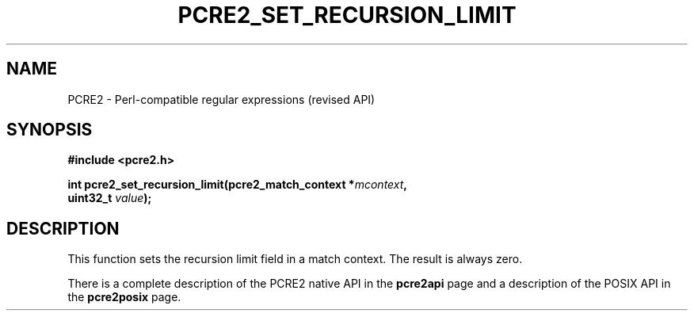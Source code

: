 .TH PCRE2_SET_RECURSION_LIMIT 3 "24 October 2014" "PCRE2 10.00"
.SH NAME
PCRE2 - Perl-compatible regular expressions (revised API)
.SH SYNOPSIS
.rs
.sp
.B #include <pcre2.h>
.PP
.nf
.B int pcre2_set_recursion_limit(pcre2_match_context *\fImcontext\fP,
.B "  uint32_t \fIvalue\fP);"
.fi
.
.SH DESCRIPTION
.rs
.sp
This function sets the recursion limit field in a match context. The result is
always zero.
.P
There is a complete description of the PCRE2 native API in the
.\" HREF
\fBpcre2api\fP
.\"
page and a description of the POSIX API in the
.\" HREF
\fBpcre2posix\fP
.\"
page.
